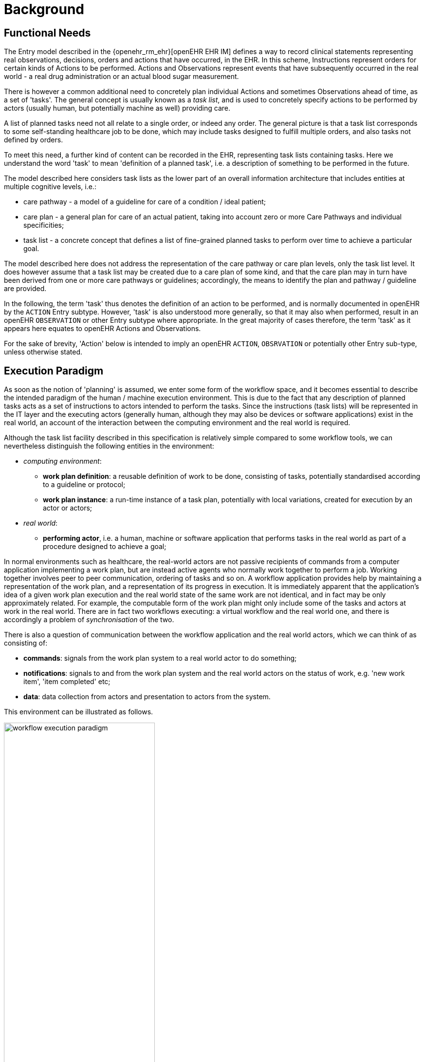 = Background

== Functional Needs

The Entry model described in the {openehr_rm_ehr}[openEHR EHR IM] defines a way to record clinical statements representing real observations, decisions, orders and actions that have occurred, in the EHR. In this scheme, Instructions represent orders for certain kinds of Actions to be performed. Actions and Observations represent events that have subsequently occurred in the real world - a real drug administration or an actual blood sugar measurement. 

There is however a common additional need to concretely plan individual Actions and sometimes Observations ahead of time, as a set of 'tasks'. The general concept is usually known as a _task list_, and is used to concretely specify actions to be performed by actors (usually human, but potentially machine as well) providing care.

A list of planned tasks need not all relate to a single order, or indeed any order. The general picture is that a task list corresponds to some self-standing healthcare job to be done, which may include tasks designed to fulfill multiple orders, and also tasks not defined by orders.

To meet this need, a further kind of content can be recorded in the EHR, representing task lists containing tasks. Here we understand the word 'task' to mean 'definition of a planned task', i.e. a description of something to be performed in the future. 

The model described here considers task lists as the lower part of an overall information architecture that includes entities at multiple cognitive levels, i.e.:

* care pathway - a model of a guideline for care of a condition / ideal patient;
* care plan - a general plan for care of an actual patient, taking into account zero or more Care Pathways and individual specificities;
* task list - a concrete concept that defines a list of fine-grained planned tasks to perform over time to achieve a particular goal.

The model described here does not address the representation of the care pathway or care plan levels, only the task list level. It does however assume that a task list may be created due to a care plan of some kind, and that the care plan may in turn have been derived from one or more care pathways or guidelines; accordingly, the means to identify the plan and pathway / guideline are provided.

In the following, the term 'task' thus denotes the definition of an action to be performed, and is normally documented in openEHR by the `ACTION` Entry subtype. However, 'task' is also understood more generally, so that it may also when performed, result in an openEHR `OBSERVATION` or other Entry subtype where appropriate. In the great majority of cases therefore, the term 'task' as it appears here equates to openEHR Actions and Observations.

For the sake of brevity, 'Action' below is intended to imply an openEHR `ACTION`, `OBSRVATION` or potentially other Entry sub-type, unless otherwise stated.

== Execution Paradigm

As soon as the notion of 'planning' is assumed, we enter some form of the workflow space, and it becomes essential to describe the intended paradigm of the human / machine execution environment. This is due to the fact that any description of planned tasks acts as a set of instructions to actors intended to perform the tasks. Since the instructions (task lists) will be represented in the IT layer and the executing actors (generally human, although they may also be devices or software applications) exist in the real world, an account of the interaction between the computing environment and the real world is required.

Although the task list facility described in this specification is relatively simple compared to some workflow tools, we can nevertheless distinguish the following entities in the environment:

* _computing environment_:
** *work plan definition*: a reusable definition of work to be done, consisting of tasks, potentially standardised according to a guideline or protocol;
** *work plan instance*: a run-time instance of a task plan, potentially with local variations, created for execution by an actor or actors;
* _real world_:
** *performing actor*, i.e. a human, machine or software application that performs tasks in the real world as part of a procedure designed to achieve a goal;

In normal environments such as healthcare, the real-world actors are not passive recipients of commands from a computer application implementing a work plan, but are instead active agents who normally work together to perform a job. Working together involves peer to peer communication, ordering of tasks and so on. A workflow application provides help by maintaining a representation of the work plan, and a representation of its progress in execution. It is immediately apparent that the application's idea of a given work plan execution and the real world state of the same work are not identical, and in fact may be only approximately related. For example, the computable form of the work plan might only include some of the tasks and actors at work in the real world. There are in fact two workflows executing: a virtual workflow and the real world one, and there is accordingly a problem of _synchronisation_ of the two.

There is also a question of communication between the workflow application and the real world actors, which we can think of as consisting of:

* *commands*: signals from the work plan system to a real world actor to do something;
* *notifications*: signals to and from the work plan system and the real world actors on the status of work, e.g. 'new work item', 'item completed' etc;
* *data*: data collection from actors and presentation to actors from the system.

This environment can be illustrated as follows.

[.text-center]
.Work plan execution paradigm
image::diagrams/workflow_execution_paradigm.svg[id=workflow_execution_paradigm, align="center", width=60%]
